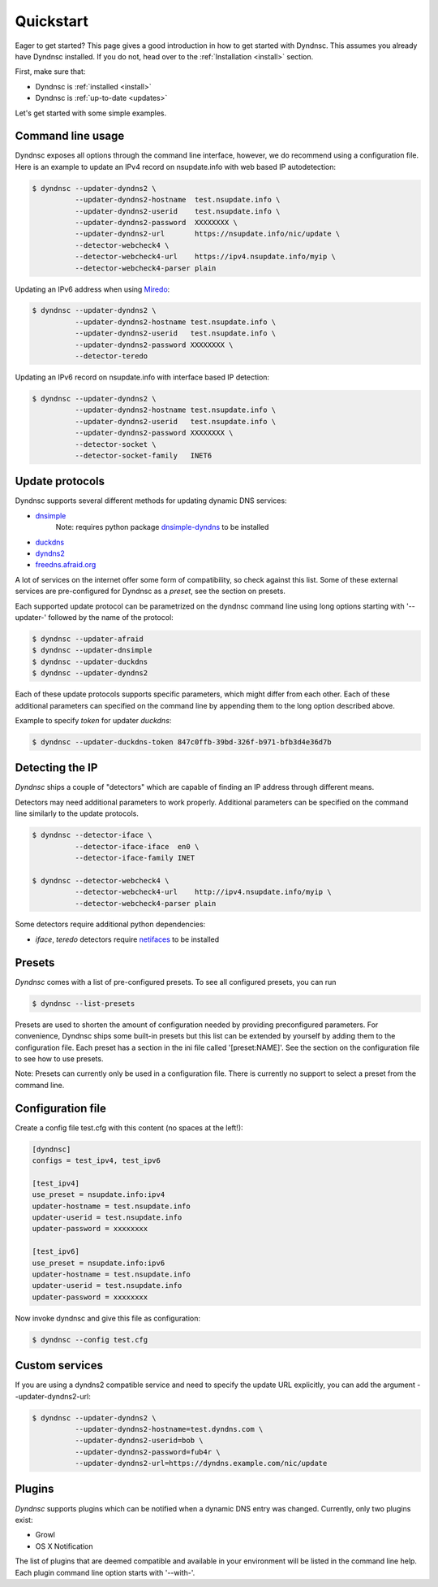 .. _quickstart:

Quickstart
==========


Eager to get started? This page gives a good introduction in how to get started
with Dyndnsc. This assumes you already have Dyndnsc installed. If you do not,
head over to the :ref:`Installation <install>` section.

First, make sure that:

* Dyndnsc is :ref:`installed <install>`
* Dyndnsc is :ref:`up-to-date <updates>`


Let's get started with some simple examples.


Command line usage
------------------

Dyndnsc exposes all options through the command line interface, however,
we do recommend using a configuration file.
Here is an example to update an IPv4 record on nsupdate.info with web
based IP autodetection:

.. code-block:: bash

    $ dyndnsc --updater-dyndns2 \
              --updater-dyndns2-hostname  test.nsupdate.info \
              --updater-dyndns2-userid    test.nsupdate.info \
              --updater-dyndns2-password  XXXXXXXX \
              --updater-dyndns2-url       https://nsupdate.info/nic/update \
              --detector-webcheck4 \
              --detector-webcheck4-url    https://ipv4.nsupdate.info/myip \
              --detector-webcheck4-parser plain


Updating an IPv6 address when using `Miredo <http://www.remlab.net/miredo/>`_:

.. code-block:: bash

    $ dyndnsc --updater-dyndns2 \
              --updater-dyndns2-hostname test.nsupdate.info \
              --updater-dyndns2-userid   test.nsupdate.info \
              --updater-dyndns2-password XXXXXXXX \
              --detector-teredo

Updating an IPv6 record on nsupdate.info with interface based IP detection:

.. code-block:: bash

    $ dyndnsc --updater-dyndns2 \
              --updater-dyndns2-hostname test.nsupdate.info \
              --updater-dyndns2-userid   test.nsupdate.info \
              --updater-dyndns2-password XXXXXXXX \
              --detector-socket \
              --detector-socket-family   INET6

Update protocols
----------------
Dyndnsc supports several different methods for updating dynamic DNS services:

* `dnsimple <http://developer.dnsimple.com/>`_
   Note: requires python package `dnsimple-dyndns <https://pypi.python.org/pypi/dnsimple-dyndns>`_ to be installed
* `duckdns <https://www.duckdns.org/>`_
* `dyndns2 <http://dyn.com/support/developers/api/>`_
* `freedns.afraid.org <http://freedns.afraid.org/>`_

A lot of services on the internet offer some form of compatibility, so check
against this list. Some of these external services are pre-configured for
Dyndnsc as a `preset`, see the section on presets.

Each supported update protocol can be parametrized on the dyndnsc command line
using long options starting with '--updater-' followed by the name of the
protocol:

.. code-block:: bash

    $ dyndnsc --updater-afraid
    $ dyndnsc --updater-dnsimple
    $ dyndnsc --updater-duckdns
    $ dyndnsc --updater-dyndns2

Each of these update protocols supports specific parameters, which might differ
from each other. Each of these additional parameters can specified on the
command line by appending them to the long option described above.

Example to specify `token` for updater `duckdns`:

.. code-block:: bash
 
    $ dyndnsc --updater-duckdns-token 847c0ffb-39bd-326f-b971-bfb3d4e36d7b
 

Detecting the IP
----------------
*Dyndnsc* ships a couple of "detectors" which are capable of finding an IP
address through different means.

Detectors may need additional parameters to work properly. Additional parameters
can be specified on the command line similarly to the update protocols.

.. code-block:: bash

    $ dyndnsc --detector-iface \
              --detector-iface-iface  en0 \
              --detector-iface-family INET

    $ dyndnsc --detector-webcheck4 \
              --detector-webcheck4-url    http://ipv4.nsupdate.info/myip \
              --detector-webcheck4-parser plain

Some detectors require additional python dependencies:

* *iface*, *teredo* detectors require `netifaces <https://pypi.python.org/pypi/netifaces>`_ to be installed

Presets
-------
*Dyndnsc* comes with a list of pre-configured presets. To see all configured
presets, you can run

.. code-block:: bash

   $ dyndnsc --list-presets

Presets are used to shorten the amount of configuration needed by providing
preconfigured parameters. For convenience, Dyndnsc ships some built-in presets
but this list can be extended by yourself by adding them to the configuration
file. Each preset has a section in the ini file called '[preset:NAME]'.
See the section on the configuration file to see how to use presets.

Note: Presets can currently only be used in a configuration file. There is
currently no support to select a preset from the command line.

Configuration file
------------------

Create a config file test.cfg with this content (no spaces at the left!):

.. code-block:: ini

    [dyndnsc]
    configs = test_ipv4, test_ipv6

    [test_ipv4]
    use_preset = nsupdate.info:ipv4
    updater-hostname = test.nsupdate.info
    updater-userid = test.nsupdate.info
    updater-password = xxxxxxxx

    [test_ipv6]
    use_preset = nsupdate.info:ipv6
    updater-hostname = test.nsupdate.info
    updater-userid = test.nsupdate.info
    updater-password = xxxxxxxx

Now invoke dyndnsc and give this file as configuration:

.. code-block:: bash

    $ dyndnsc --config test.cfg

Custom services
---------------

If you are using a dyndns2 compatible service and need to specify the update
URL explicitly, you can add the argument --updater-dyndns2-url:

.. code-block:: bash

    $ dyndnsc --updater-dyndns2 \
              --updater-dyndns2-hostname=test.dyndns.com \
              --updater-dyndns2-userid=bob \
              --updater-dyndns2-password=fub4r \
              --updater-dyndns2-url=https://dyndns.example.com/nic/update


Plugins
-------
*Dyndnsc* supports plugins which can be notified when a dynamic DNS entry was
changed. Currently, only two plugins exist:

* Growl
* OS X Notification

The list of plugins that are deemed compatible and available in your
environment will be listed in the command line help. Each plugin command line
option starts with '--with-'.  


